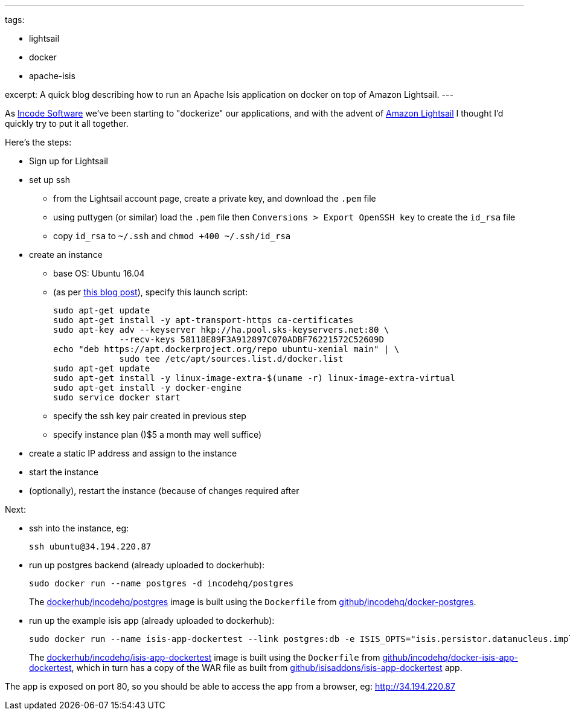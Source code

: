 ---
tags:

- lightsail
- docker
- apache-isis

excerpt: A quick blog describing how to run an Apache Isis application on docker on top of Amazon Lightsail.
---

:title: Amazon Lightsail, Docker and Apache Isis
:slug: amazon-lightsail-docker-and-apache-isis
:author: danhaywood
:comments: true
:date: 2016-12-20 15:29
:layout: post


As link:http://incode.org[Incode Software] we've been starting to "dockerize" our applications, and with the advent of https://lightsail.aws.amazon.com/[Amazon Lightsail] I thought I'd quickly try to put it all together.

Here's the steps:

* Sign up for Lightsail

* set up ssh
** from the Lightsail account page, create a private key, and download the `.pem` file
** using puttygen (or similar) load the `.pem` file then `Conversions > Export OpenSSH key` to create the `id_rsa` file
** copy `id_rsa` to `~/.ssh` and `chmod +400 ~/.ssh/id_rsa`

* create an instance

** base OS: Ubuntu 16.04

** (as per link:https://davekz.com/docker-on-lightsail/[this blog post]), specify this launch script: +
+
[source,bash]
----
sudo apt-get update
sudo apt-get install -y apt-transport-https ca-certificates
sudo apt-key adv --keyserver hkp://ha.pool.sks-keyservers.net:80 \
             --recv-keys 58118E89F3A912897C070ADBF76221572C52609D
echo "deb https://apt.dockerproject.org/repo ubuntu-xenial main" | \
             sudo tee /etc/apt/sources.list.d/docker.list
sudo apt-get update
sudo apt-get install -y linux-image-extra-$(uname -r) linux-image-extra-virtual
sudo apt-get install -y docker-engine
sudo service docker start
----

** specify the ssh key pair created in previous step

** specify instance plan ()$5 a month may well suffice)

* create a static IP address and assign to the instance

* start the instance

* (optionally), restart the instance (because  of changes required after 

Next:

* ssh into the instance, eg: +
+
[source,bash]
----
ssh ubuntu@34.194.220.87
----

* run up postgres backend (already uploaded to dockerhub):
+
[source,bash]
----
sudo docker run --name postgres -d incodehq/postgres
----
+
The link:https://hub.docker.com/r/incodehq/postgres/[dockerhub/incodehq/postgres] image is built using the `Dockerfile` from link:https://github.com/incodehq/docker-postgres[github/incodehq/docker-postgres].


* run up the example isis app (already uploaded to dockerhub):
+
[source,bash]
----
sudo docker run --name isis-app-dockertest --link postgres:db -e ISIS_OPTS="isis.persistor.datanucleus.impl.javax.jdo.option.ConnectionDriverName=org.postgresql.Driver||isis.persistor.datanucleus.impl.javax.jdo.option.ConnectionURL=jdbc:postgresql://db:5432/incodehq||isis.persistor.datanucleus.impl.javax.jdo.option.ConnectionUserName=incodehq||isis.persistor.datanucleus.impl.javax.jdo.option.ConnectionPassword=incodehq" -p 80:8080 -d incodehq/isis-app-dockertest
----
+
The link:https://hub.docker.com/r/incodehq/isis-app-dockertest/[dockerhub/incodehq/isis-app-dockertest] image is built using the `Dockerfile` from link:https://github.com/incodehq/docker-isis-app-dockertest[github/incodehq/docker-isis-app-dockertest], which in turn has a copy of the WAR file as built from https://github.com/isisaddons/isis-app-dockertest[github/isisaddons/isis-app-dockertest] app.


The app is exposed on port 80, so you should be able to access the app from a browser, eg: http://34.194.220.87[http://34.194.220.87]



